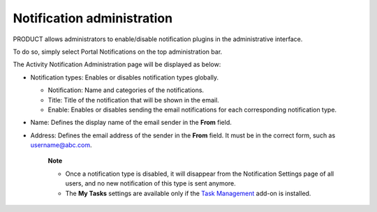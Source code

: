 Notification administration
===========================

PRODUCT allows administrators to enable/disable notification plugins in
the administrative interface.

To do so, simply select |image0| Portal Notifications on the top
administration bar.

The Activity Notification Administration page will be displayed as
below:

|image1|

-  Notification types: Enables or disables notification types globally.

   -  Notification: Name and categories of the notifications.

   -  Title: Title of the notification that will be shown in the email.

   -  Enable: Enables or disables sending the email notifications for
      each corresponding notification type.

-  Name: Defines the display name of the email sender in the **From**
   field.

-  Address: Defines the email address of the sender in the **From**
   field. It must be in the correct form, such as username@abc.com.

    **Note**

    -  Once a notification type is disabled, it will disappear from the
       Notification Settings page of all users, and no new notification
       of this type is sent anymore.

    -  The **My Tasks** settings are available only if the `Task
       Management <#PLFUserGuide.WorkingWithTasks>`__ add-on is
       installed.

.. |image0| image:: images/common/administration_navigation.png
.. |image1| image:: images/social/notification_administration.png
